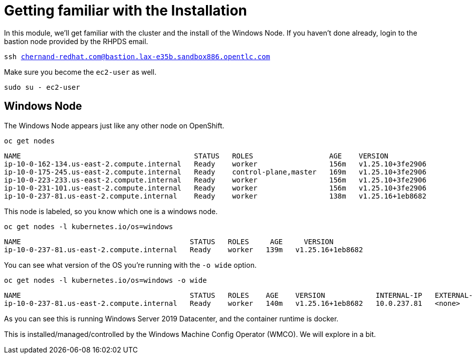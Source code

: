 # Getting familiar with the Installation

In this module, we'll get familiar with the cluster and the install of the Windows Node. If you haven't done already, login to the bastion node provided by the RHPDS email.

[.console-input]
[source,bash,subs="attributes+,+macros"]
----
ssh chernand-redhat.com@bastion.lax-e35b.sandbox886.opentlc.com
----

Make sure you become the `ec2-user` as well.

[.console-input]
----
sudo su - ec2-user
----

## Windows Node

The Windows Node appears just like any other node on OpenShift.

[.console-input]
[source,bash,subs="attributes+,+macros"]
----
oc get nodes
----

[.console-output]
----
NAME                                         STATUS   ROLES                  AGE    VERSION
ip-10-0-162-134.us-east-2.compute.internal   Ready    worker                 156m   v1.25.10+3fe2906
ip-10-0-175-245.us-east-2.compute.internal   Ready    control-plane,master   169m   v1.25.10+3fe2906
ip-10-0-223-233.us-east-2.compute.internal   Ready    worker                 156m   v1.25.10+3fe2906
ip-10-0-231-101.us-east-2.compute.internal   Ready    worker                 156m   v1.25.10+3fe2906
ip-10-0-237-81.us-east-2.compute.internal    Ready    worker                 138m   v1.25.16+1eb8682
----

This node is labeled, so you know which one is a windows node.

[.console-input]
[source,bash,subs="attributes+,+macros"]
----
oc get nodes -l kubernetes.io/os=windows
----

[.console-output]
----
NAME                                        STATUS   ROLES     AGE     VERSION
ip-10-0-237-81.us-east-2.compute.internal   Ready    worker   139m   v1.25.16+1eb8682
----

You can see what version of the OS you're running with the `-o wide` option.

[.console-input]
[source,bash,subs="attributes+,+macros"]
----
oc get nodes -l kubernetes.io/os=windows -o wide
----

[.console-output]
[source,yaml,subs="attributes+,+macros"]
----
NAME                                        STATUS   ROLES    AGE    VERSION            INTERNAL-IP   EXTERNAL-IP   OS-IMAGE                         KERNEL-VERSION    CONTAINER-RUNTIME
ip-10-0-237-81.us-east-2.compute.internal   Ready    worker   140m   v1.25.16+1eb8682   10.0.237.81   <none>        Windows Server 2019 Datacenter   10.0.17763.4010   containerd://1.6.24-7-gb93c35c9c
----

As you can see this is running Windows Server 2019 Datacenter, and the container runtime is docker.

This is installed/managed/controlled by the Windows Machine Config Operator (WMCO). We will explore in a bit.

